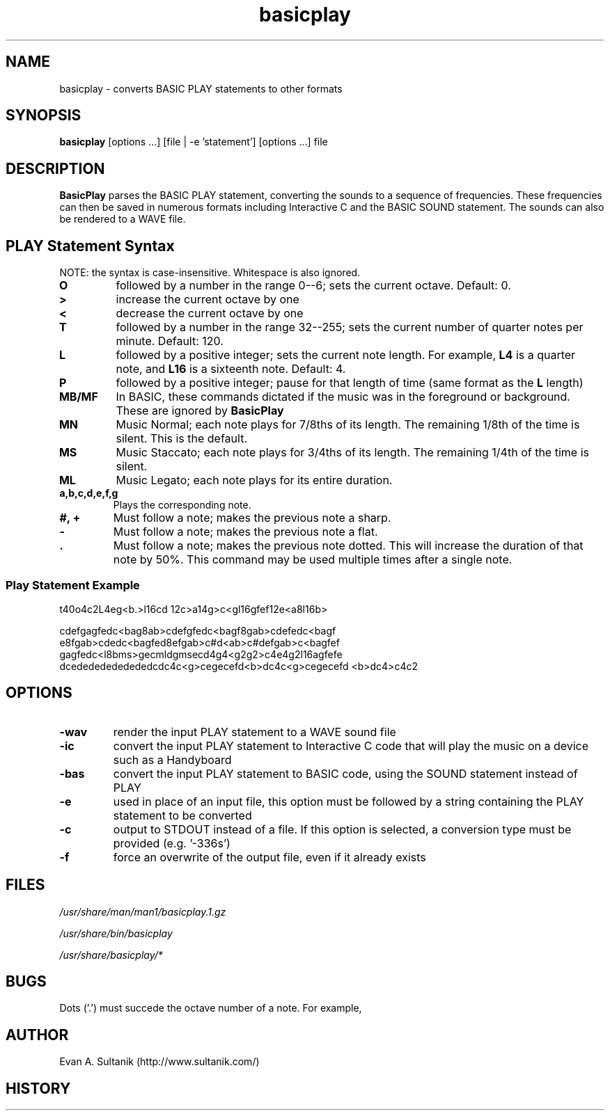 .\" man page for Basicplay
.\" Copyright 2004, Evan Sultanik
.\" Navigate to http://www.sultanik.com/ to report errors and omissions.
.TH basicplay 1 "05 June 2004" "1.0" "BasicPlay"

.SH NAME
basicplay \- converts BASIC PLAY statements to other formats

.SH SYNOPSIS
.B basicplay
[options ...] [file | -e 'statement'] [options ...] file

.SH DESCRIPTION
.B BasicPlay
parses the BASIC PLAY statement, converting the sounds to a sequence
of frequencies.  These frequencies can then be saved in numerous
formats including Interactive C and the BASIC SOUND statement.  The
sounds can also be rendered to a WAVE file.

.SH PLAY Statement Syntax

NOTE: the syntax is case-insensitive.  Whitespace is also ignored.

.TP
.B "O"
followed by a number in the range 0--6; sets the current octave.  Default: 0.
.TP
.B ">" 
increase the current octave by one
.TP
.B "<"
decrease the current octave by one
.TP
.B "T"
followed by a number in the range 32--255; sets the current number of quarter notes per minute.  Default: 120.
.TP
.B "L"
followed by a positive integer; sets the current note length. For example,
.B "L4"
is a quarter note, and
.B "L16"
is a sixteenth note.  Default: 4.
.TP
.B "P"
followed by a positive integer; pause for that length of time (same format as the
.B "L"
length)
.TP
.B "MB/MF"
In BASIC, these commands dictated if the music was in the foreground or background.  These are ignored by
.B BasicPlay
.TP
.B "MN"
Music Normal; each note plays for 7/8ths of its length.  The remaining
1/8th of the time is silent.  This is the default.
.TP
.B "MS"
Music Staccato; each note plays for 3/4ths of its length.  The remaining
1/4th of the time is silent.
.TP
.B "ML"
Music Legato; each note plays for its entire duration.
.TP
.B "a,b,c,d,e,f,g"
Plays the corresponding note.
.TP
.B "#, +"
Must follow a note; makes the previous note a sharp.
.TP
.B "-"
Must follow a note; makes the previous note a flat.
.TP
.B "."
Must follow a note; makes the previous note dotted.  This will
increase the duration of that note by 50%.  This command may be used
multiple times after a single note.

.SS Play Statement Example

t40o4c2L4eg<b.>l16cd 12c>a14g>c<gl16gfef12e<a8l16b>
.P
cdefgagfedc<bag8ab>cdefgfedc<bagf8gab>cdefedc<bagf
e8fgab>cdedc<bagfed8efgab>c#d<ab>c#defgab>c<bagfef
gagfedc<l8bms>gecmldgmsecd4g4<g2g2>c4e4g2l16agfefe
dcedededededededcdc4c<g>cegecefd<b>dc4c<g>cegecefd
<b>dc4>c4c2

.SH OPTIONS
.TP
.B "\-wav"
render the input PLAY statement to a WAVE sound file
.TP
.B "\-ic"
convert the input PLAY statement to Interactive C code
that will play the music on a device such as a Handyboard
.TP
.B "\-bas"
convert the input PLAY statement to BASIC code,
using the SOUND statement instead of PLAY
.TP
.B "\-e"
used in place of an input file, this option must be followed by a string
containing the PLAY statement to be converted
.TP
.B "\-c"
output to STDOUT instead of a file.  If this option is selected, a
conversion type must be provided (e.g. '-\wav', '\-ic', '\-bas')
.TP
.B "\-f"
force an overwrite of the output file, even if it already exists

.SH FILES
.P
.I /usr/share/man/man1/basicplay.1.gz
.P
.I /usr/share/bin/basicplay
.P
.I /usr/share/basicplay/*

.\" .SH SEE ALSO
.\" .BR man (1),

.SH BUGS

Dots ('.') must succede the octave number of a note.  For example, 

.SH AUTHOR
.nf
Evan A. Sultanik (http://www.sultanik.com/)
.fi
.SH HISTORY